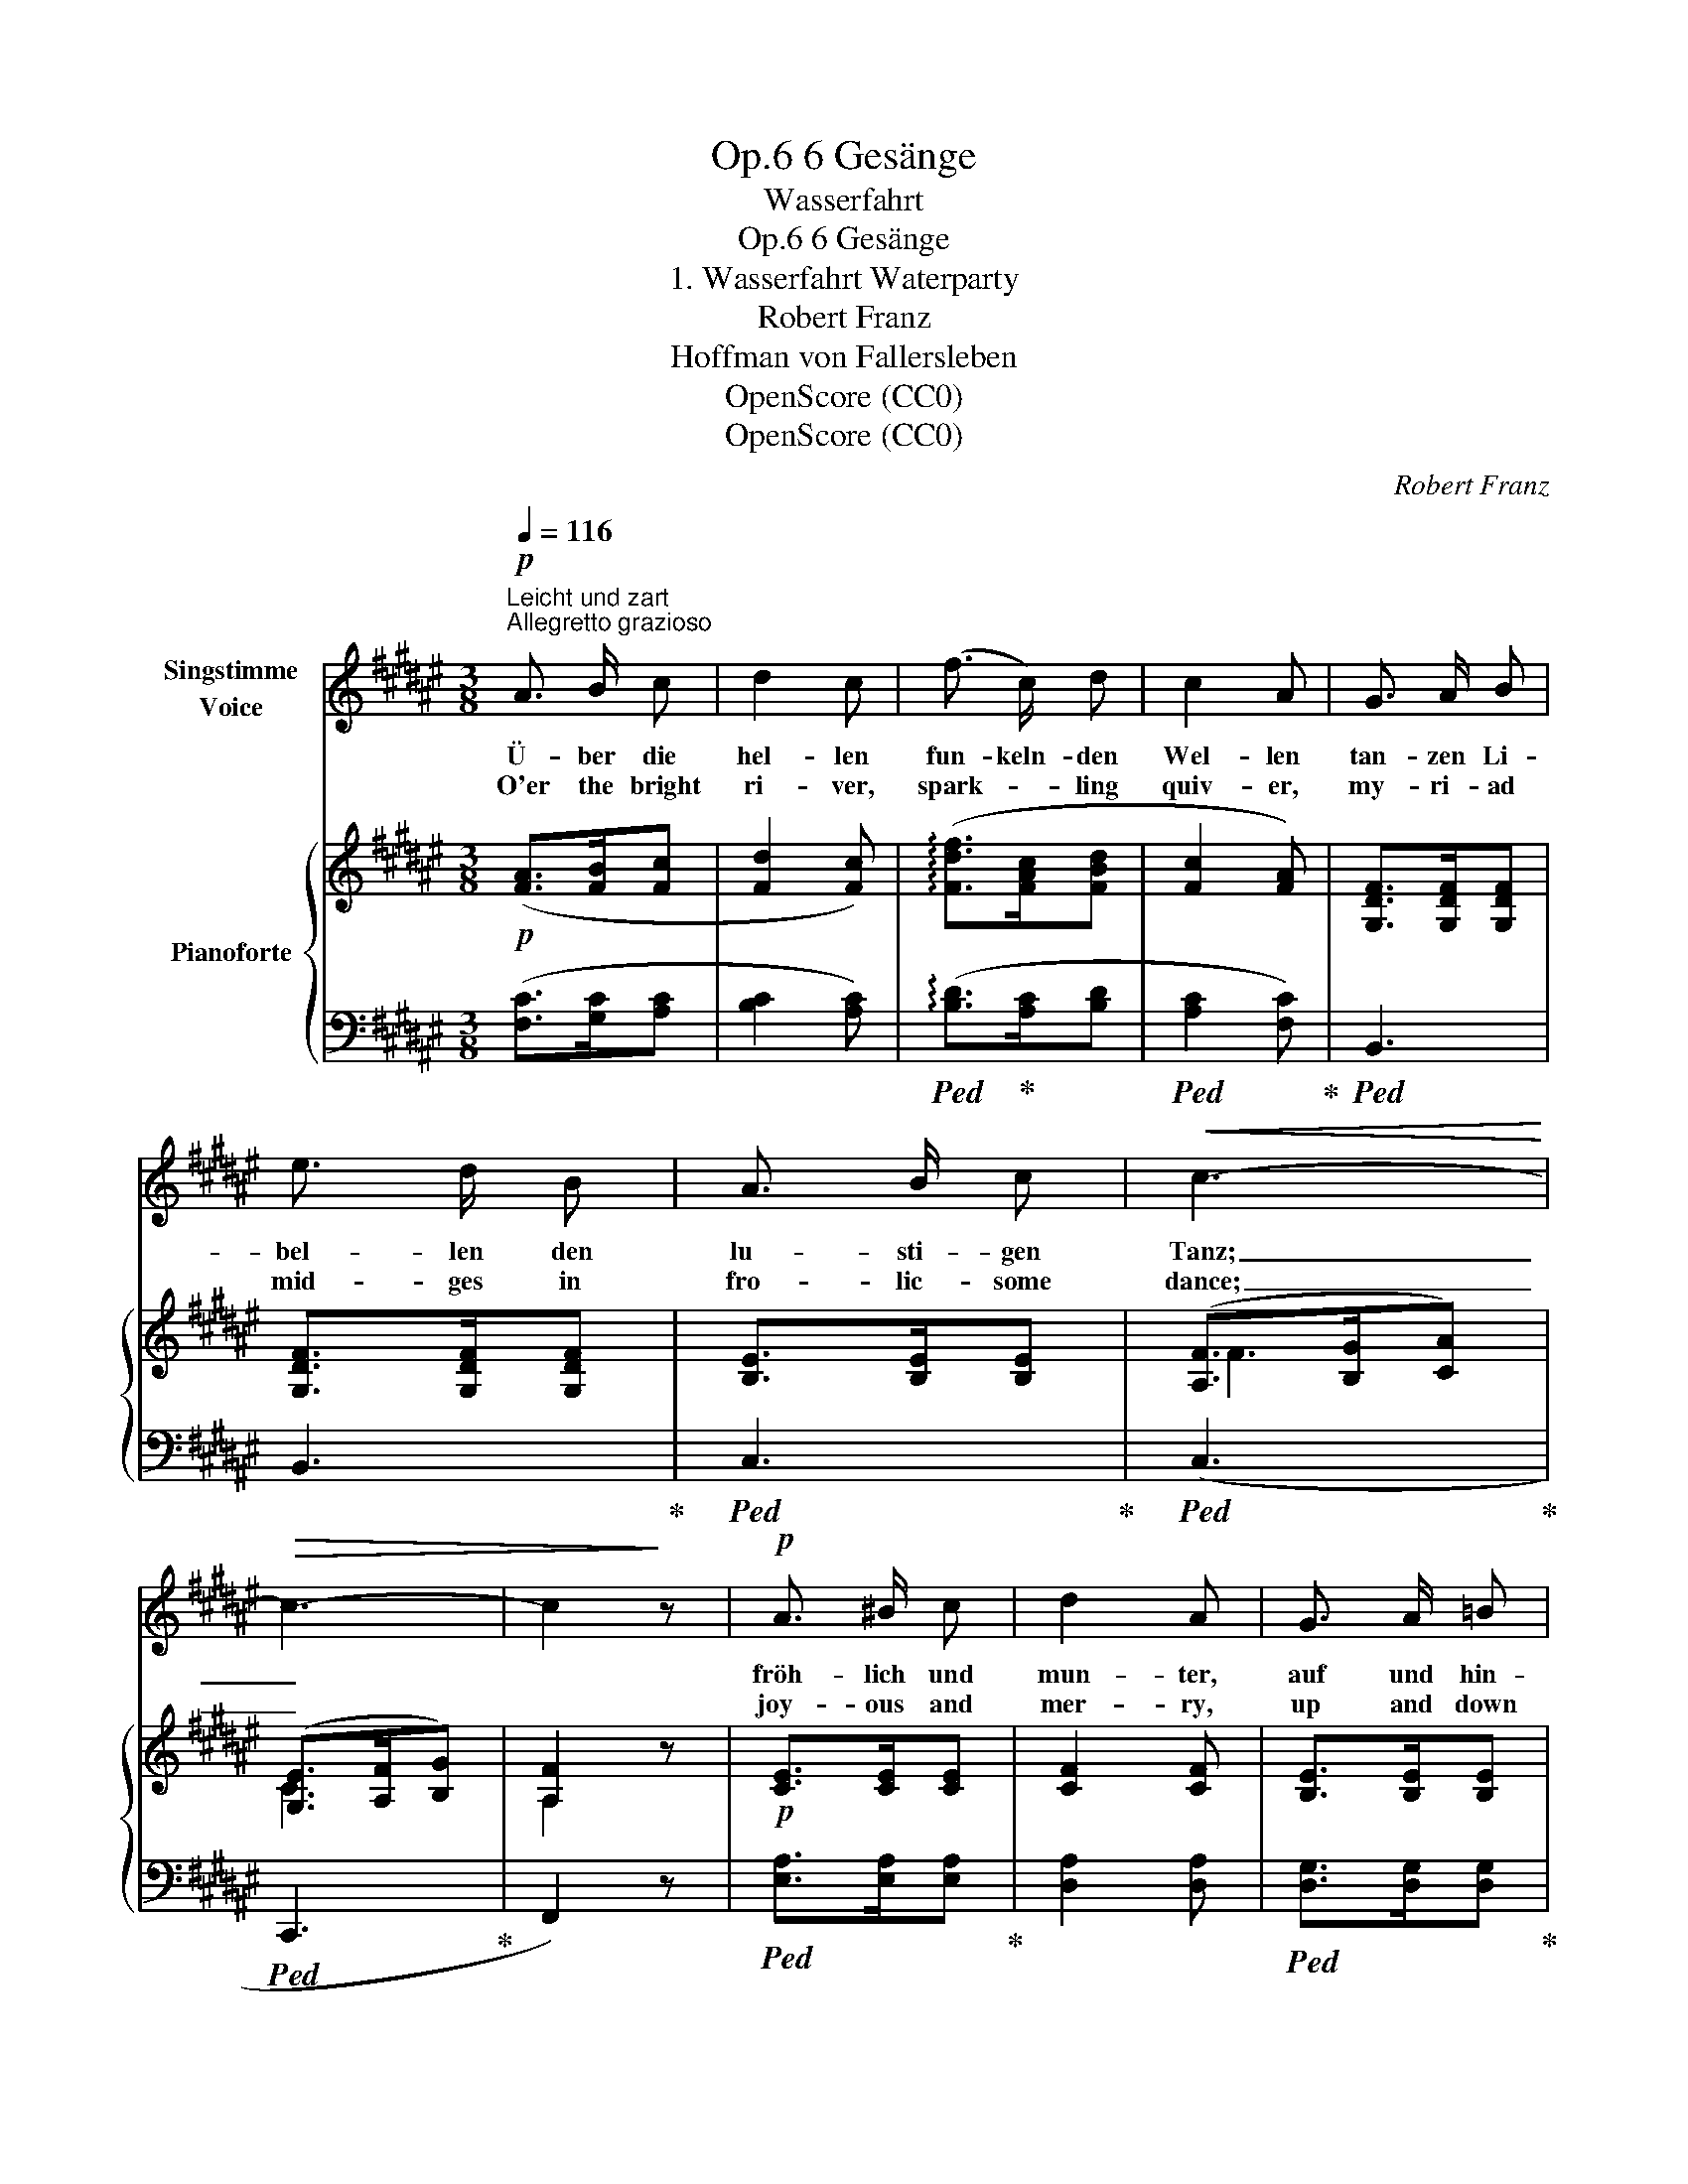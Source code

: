 X:1
T:6 Gesänge, Op.6
T:Wasserfahrt
T:6 Gesänge, Op.6 
T:1. Wasserfahrt Waterparty
T:Robert Franz
T:Hoffman von Fallersleben
T:OpenScore (CC0)
T:OpenScore (CC0)
C:Robert Franz
Z:August Heinrich Hoffman von Fallersleben
Z:OpenScore (CC0)
%%score 1 { ( 2 4 ) | ( 3 5 ) }
L:1/8
Q:1/4=116
M:3/8
K:F#
V:1 treble nm="Singstimme\nVoice"
V:2 treble nm="Pianoforte"
V:4 treble 
V:3 bass 
V:5 bass 
V:1
"^Leicht und zart""^Allegretto grazioso"!p! A3/2 B/ c | d2 c | (f3/2 c/) d | c2 A | G3/2 A/ B | %5
w: Ü- ber die|hel- len|fun- keln- den|Wel- len|tan- zen Li-|
w: O'er the bright|ri- ver,|spark- * ling|quiv- er,|my- ri- ad|
 e3/2 d/ B | A3/2 B/ c |!<(! c3-!<)! |!>(! c3- | c2!>)! z |!p! A3/2 ^B/ c | d2 A | G3/2 A/ =B | %13
w: bel- len den|lu- sti- gen|Tanz;|_||fröh- lich und|mun- ter,|auf und hin-|
w: mid- ges in|fro- lic- some|dance;|_||joy- ous and|mer- ry,|up and down|
 c2 G | c3/2 B/ A | e3/2 d/ B | A3/2 B/ c |!<(! c3-!<)! |!>(! c3- | c2!>)! z | z3 | z3 | z3 | z3 | %24
w: un- ter,|schwe- ben und|we- ben im|son- ni- gen|Glanz.|_||||||
w: hur- ry,|shin- ing, en-|twin- ing in|sun- ny beam's|glance.|_||||||
!p! A3/2 B/ c | d2 c | f3/2 c/ d | c2 A | G3/2 A/ B | e3/2 d/ B | A3/2 B/ c |!<(! c3-!<)! | %32
w: Küh- len- de|Lüf- te,|lieb- li- che|Düf- te,|won- ni- ges|Wet- ter und|Vo- gel- ge-|\- sang;|
w: Sweet flow'rs are|spring- ing,|wood birds are|sing- ing,|bree- zes come|la- den with|fra- grance and|song,|
!>(! c3- | c2!>)! z | A3/2 ^B/ c | d2 A | G3/2 A/ =B | c2 G | c3/2 B/ A | e3/2 d/ B | A3/2 B/ c | %41
w: _||gleich den Li-|bel- len,|ü- ber den|Wel- len|schwebt un- ser|Na- chen  das|U- fer ent-|
w: _||just like the|mid- ges,|by the green|hed- ges|skims our light|ves- sel the|bright shore a-|
!<(! c3-!<)! |!>(! c3- | c2!>)! z | z3 | z3 | z3 | z3 |!p! A3/2 B/ c | d2 c | f3/2 c/ d | (c2 A) | %52
w: lang.|_||||||Blu- men und|Bäu- me|flie- gen wie|Träu- me,|
w: long.|_||||||Bush- es and|flow- ers|fly like the|hours, _|
 F3/2 G/ A | B3/2 c/ d | A3/2 B/ c |!>(! c3- | c3- | c2!>)! z |!p! A3/2 ^B/ c | d2 A | G3/2 A/ =B | %61
w: Al- les ent-|ei- let und|schwin- det da-|\- hin;|_||doch im Ent-|ei- len|las- sen wir|
w: quick dis- ap-|pear- ing and|left far be-|\- hind,|_||but as we|hur- ry,|let a- while|
 c2 G | c3/2 B/ A | e3/2 d/ B | A3/2 B/ c |!<(! c3-!<)! |!>(! c3- | c2!>)! z | z3 | z3 | z3 | z3 |] %72
w: wei- len,|wei- len im|Her- zen  den|fröh- li- chen|Sinn.|_||||||
w: tar- ry,|joy in our|bos- om and|peace in our|mind.|_||||||
V:2
!p! ([FA]>[FB][Fc] | [Fd]2 [Fc]) | (!arpeggio![Fdf]>[FAc][FBd] | [Fc]2 [FA]) | %4
 [G,DF]>[G,DF][G,DF] | [G,DF]>[G,DF][G,DF] | [B,E]>[B,E][B,E] | ([A,F]>[B,G][CA]) | %8
 ([G,E]>[A,F][B,G]) | [A,F]2 z |!p! [CE]>[CE][CE] | [CF]2 [CF] | [B,E]>[B,E][B,E] | [B,E]2 [B,E] | %14
!p!!<(! [CF]>[CF][CF]!<)! |!>(! [G,DF]>[G,DF][G,DF]!>)! | [B,E]>[B,E][B,E] | ([A,F]>[B,G][CA]) | %18
 ([G,E]>[A,F][B,G]) | [A,F]2 z |!p!!<(! [FG]>[FG][FG]!<)! |!>(! [FG]>[FG][FG]!>)! | %22
 ([CF]!arpeggio![CGc])([CE] | [CF]2) z |!p!!<(! ([FA]>[FB]!<)![Fc] | [Fdf]2 [Fc]) | %26
 (!arpeggio![FBd]>[FAc][FBd] | [Fc]2 [FA]) | [G,DF]>[G,DF][G,DF] | [G,DF]>[G,DF][G,DF] | %30
 [B,E]>[B,E][B,E] | ([A,F]>[B,G][CA]) | ([G,E]>[A,F][B,G]) | [A,F]2 z |!p! [CE]>[CE][CE] | %35
 [CF]2 [CF] | [B,E]>[B,E][B,E] | [B,E]2 [B,E] |!<(! [CF]>[CF]!<)![CF] | %39
!>(! [G,DF]>[G,DF][G,DF]!>)! | [B,E]>[B,E][B,E] | ([A,F]>[B,G][CA]) | ([G,E]>[A,F][B,G]) | F2 z | %44
!p!!<(! ([FG]>[FG][FG]!<)! | [FG]>!>(![FG][FG]!>)! | ([CF]!arpeggio![CGc])[CE] | [CF]2) z | %48
!p!!<(! ([FA]>[FB][Fc]!<)! |!>(! [Fdf]2 [Fc])!>)! | (!arpeggio![Fdf]>[FAc][FBd] | [Fc]2 [FA]) | %52
"^il canto marc." z3/2 [DF]/[DF] | z3/2 [FB]/[FB] | z3/2 [EG]/[EG] | ([A,F]>[B,G][CA]) | %56
 ([G,E]>[A,F][B,G]) | F2 z | (c3 | F>GA) | (B3 | E>FG) |!p!!<(! [CF]>[CF][CF]!<)! | %63
!>(! [G,DF]>[G,DF][G,DF]!>)! | [B,E]>[B,E][B,E] | ([A,F]>[B,G][CA]) | ([G,E]>[A,F][B,G]) | %67
 [A,F]2 z |!p!"^espress."!<(! ([FG]>[FG][FG]!<)! | [FG]>!>(![FG][FG]!>)! | %70
 ([Fcf]!arpeggio![Gcg])[Ece] | .[Fcf]2) z |] %72
V:3
 ([F,C]>[G,C][A,C] | [B,C]2 [A,C]) |!ped! (!arpeggio![B,D]>!ped-up![A,C][B,D] | %3
!ped! [A,C]2 [F,C])!ped-up! |!ped! B,,3 | B,,3!ped-up! |!ped! C,3!ped-up! |!ped! (C,3!ped-up! | %8
!ped! C,,3!ped-up! | F,,2) z |!ped! [E,A,]>[E,A,][E,A,]!ped-up! | [D,A,]2 [D,A,] | %12
!ped! [D,G,]>[D,G,][D,G,]!ped-up! | [C,G,]2 [C,G,] |!ped! (A,,3!ped-up! |!ped! B,,3!ped-up! | %16
!ped! C,3)!ped-up! |!ped! (C,3!ped-up! |!ped! C,,3!ped-up! | F,,2) z |!ped! G,>A,B,!ped-up! | %21
!ped! E>DB,!ped-up! | A,B,G, | A,2 z | ([F,C]>[G,C][A,C] | [B,C]2 [A,C]) | %26
!ped! (!arpeggio![B,D]>!ped-up![A,C][B,D] |!ped! [A,C]2 [F,C])!ped-up! |!ped! B,,3 | B,,3!ped-up! | %30
!ped! C,3!ped-up! |!ped! (C,3!ped-up! |!ped! C,,3!ped-up! | F,,2) z | %34
!ped! [E,A,]>[E,A,][E,A,]!ped-up! |!ped! [D,A,]2 [D,A,]!ped-up! | %36
!ped! [D,G,]>[D,G,][D,G,]!ped-up! |!ped! [C,G,]2 [C,G,]!ped-up! |!ped! (A,,3!ped-up! | %39
!ped! B,,3!ped-up! |!ped! C,3)!ped-up! |!ped! (C,3!ped-up! |!ped! C,,3!ped-up! | F,,2) z | %44
!ped! G,>A,B,!ped-up! |!ped! E>DB,!ped-up! |!ped! A,B,G,!ped-up! | A,2 z | ([F,C]>[G,C][A,C] | %49
 [B,C]2 [A,C]) |!ped! (!arpeggio![B,D]>!ped-up![A,C][B,D] |!ped! [A,C]2 [F,C])!ped-up! | %52
!ped! D,3!ped-up! |!ped! G,,3!ped-up! |!ped! C,3!ped-up! |!ped! (C,3!ped-up! |!ped! C,,3!ped-up! | %57
 F,,2) z |!ped! [E,A,]>[E,A,][E,A,]!ped-up! |!ped! [D,A,]>[D,G,][D,F,]!ped-up! | %60
!ped! [D,G,]>[D,G,][D,G,]!ped-up! |!ped! [C,G,]>[C,F,][C,E,]!ped-up! |!ped! (A,,3!ped-up! | %63
!ped! B,,3!ped-up! |!ped! C,3)!ped-up! |!ped! (C,3!ped-up! |!ped! C,,3!ped-up! | F,,2) z | %68
!ped! G,>A,B,!ped-up! |!ped! !arpeggio!E>DB,!ped-up! |!ped! A,B,!arpeggio!G,!ped-up! | A,2 z |] %72
V:4
 x3 | x3 | x3 | x3 | x3 | x3 | x3 | F3 | C3 | A,2 x | x3 | x3 | x3 | x3 | x3 | x3 | x3 | F3 | C3 | %19
 A,2 x | x3 | x3 | x3 | x3 | x3 | x3 | x3 | x3 | x3 | x3 | x3 | F3 | C3 | A,2 x | x3 | x3 | x3 | %37
 x3 | x3 | x3 | x3 | F3 | C3 | A,2 x | x3 | x3 | x3 | x3 | x3 | x3 | x3 | x3 | (A,3 | D3 | C2 B,) | %55
 F3 | C3 | A,2 x | z3/2 [EG]/[EG] | C>CC | z3/2 [B,E]/[B,E] | B,>B,B, | x3 | x3 | x3 | F3 | C3 | %67
 A,2 x | x3 | x3 | x3 | x3 |] %72
V:5
 x3 | x3 | x3 | x3 | x3 | x3 | x3 | x3 | x3 | x3 | x3 | x3 | x3 | x3 | x3 | x3 | x3 | x3 | x3 | %19
 x3 | (B,,3- | B,,3 | C,3 | F,,2) x | x3 | x3 | x3 | x3 | x3 | x3 | x3 | x3 | x3 | x3 | x3 | x3 | %36
 x3 | x3 | x3 | x3 | x3 | x3 | x3 | x3 | (B,,3- | B,,3 | C,3 | F,,2) x | x3 | x3 | x3 | x3 | x3 | %53
 x3 | x3 | x3 | x3 | x3 | x3 | x3 | x3 | x3 | x3 | x3 | x3 | x3 | x3 | x3 | B,,3 | !arpeggio!G,,3 | %70
 C,2 !arpeggio!C,, | .F,,2 x |] %72

